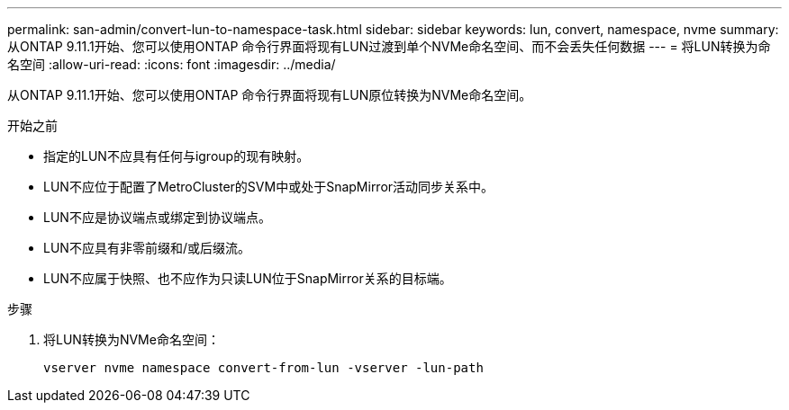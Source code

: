 ---
permalink: san-admin/convert-lun-to-namespace-task.html 
sidebar: sidebar 
keywords: lun, convert, namespace, nvme 
summary: 从ONTAP 9.11.1开始、您可以使用ONTAP 命令行界面将现有LUN过渡到单个NVMe命名空间、而不会丢失任何数据 
---
= 将LUN转换为命名空间
:allow-uri-read: 
:icons: font
:imagesdir: ../media/


[role="lead"]
从ONTAP 9.11.1开始、您可以使用ONTAP 命令行界面将现有LUN原位转换为NVMe命名空间。

.开始之前
* 指定的LUN不应具有任何与igroup的现有映射。
* LUN不应位于配置了MetroCluster的SVM中或处于SnapMirror活动同步关系中。
* LUN不应是协议端点或绑定到协议端点。
* LUN不应具有非零前缀和/或后缀流。
* LUN不应属于快照、也不应作为只读LUN位于SnapMirror关系的目标端。


.步骤
. 将LUN转换为NVMe命名空间：
+
[source, cli]
----
vserver nvme namespace convert-from-lun -vserver -lun-path
----

